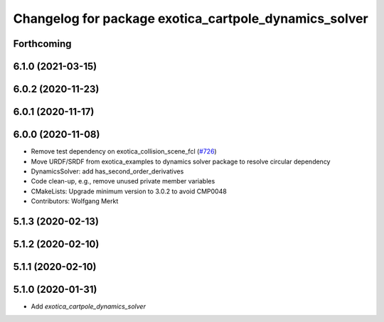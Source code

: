 ^^^^^^^^^^^^^^^^^^^^^^^^^^^^^^^^^^^^^^^^^^^^^^^^^^^^^^
Changelog for package exotica_cartpole_dynamics_solver
^^^^^^^^^^^^^^^^^^^^^^^^^^^^^^^^^^^^^^^^^^^^^^^^^^^^^^

Forthcoming
-----------

6.1.0 (2021-03-15)
------------------

6.0.2 (2020-11-23)
------------------

6.0.1 (2020-11-17)
------------------

6.0.0 (2020-11-08)
------------------
* Remove test dependency on exotica_collision_scene_fcl (`#726 <https://github.com/ipab-slmc/exotica/issues/726>`_)
* Move URDF/SRDF from exotica_examples to dynamics solver package to resolve circular dependency
* DynamicsSolver: add has_second_order_derivatives
* Code clean-up, e.g., remove unused private member variables
* CMakeLists: Upgrade minimum version to 3.0.2 to avoid CMP0048
* Contributors: Wolfgang Merkt

5.1.3 (2020-02-13)
------------------

5.1.2 (2020-02-10)
------------------

5.1.1 (2020-02-10)
------------------

5.1.0 (2020-01-31)
------------------
* Add `exotica_cartpole_dynamics_solver`
